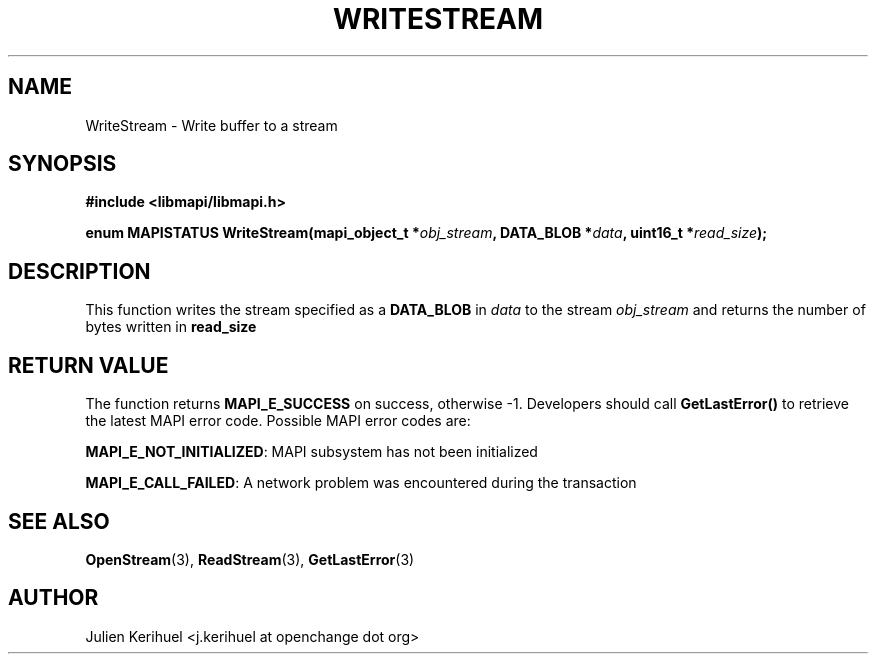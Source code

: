 .\" OpenChange Project Libraries Man Pages
.\"
.\" This manpage is Copyright (C) 2007 Julien Kerihuel;
.\"
.\" Permission is granted to make and distribute verbatim copies of this
.\" manual provided the copyright notice and this permission notice are
.\" preserved on all copies.
.\"
.\" Permission is granted to copy and distribute modified versions of this
.\" manual under the conditions for verbatim copying, provided that the
.\" entire resulting derived work is distributed under the terms of a
.\" permission notice identical to this one.
.\" 
.\" Since the OpenChange and Samba4 libraries are constantly changing, this
.\" manual page may be incorrect or out-of-date.  The author(s) assume no
.\" responsibility for errors or omissions, or for damages resulting from
.\" the use of the information contained herein.  The author(s) may not
.\" have taken the same level of care in the production of this manual,
.\" which is licensed free of charge, as they might when working
.\" professionally.
.\" 
.\" Formatted or processed versions of this manual, if unaccompanied by
.\" the source, must acknowledge the copyright and authors of this work.
.\"
.\" Process this file with
.\" groff -man -Tascii WriteStream.3
.\"
.TH WRITESTREAM 3 2007-09-27 "OpenChange libmapi 0.6" "OpenChange Programmer's Manual"
.SH NAME
WriteStream \- Write buffer to a stream
.SH SYNOPSIS
.nf
.B #include <libmapi/libmapi.h>
.sp
.BI "enum MAPISTATUS WriteStream(mapi_object_t *" obj_stream ", DATA_BLOB *" data ", uint16_t *" read_size ");"

.fi
.SH DESCRIPTION
This function writes the stream specified as a
.B DATA_BLOB
in 
.IR data
to the stream
.IR obj_stream
and returns the number of bytes written in
.B read_size

.SH RETURN VALUE
The function returns
.BI MAPI_E_SUCCESS 
on success, otherwise -1. Developers should call
.B GetLastError()
to retrieve the latest MAPI error code. Possible
MAPI error codes are:

.BR "MAPI_E_NOT_INITIALIZED": 
MAPI subsystem has not been initialized

.BR "MAPI_E_CALL_FAILED":
A network problem was encountered during the transaction

.SH "SEE ALSO"
.BR OpenStream (3),
.BR ReadStream (3),
.BR GetLastError (3)

.SH AUTHOR
Julien Kerihuel <j.kerihuel at openchange dot org>
